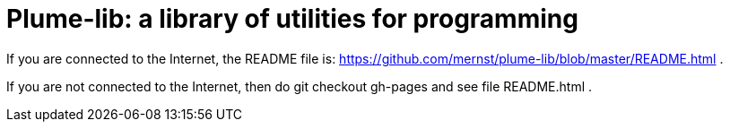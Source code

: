 = Plume-lib: a library of utilities for programming

If you are connected to the Internet, the README file is:
https://github.com/mernst/plume-lib/blob/master/README.html .

If you are not connected to the Internet, then do
    git checkout gh-pages
and see file README.html .

